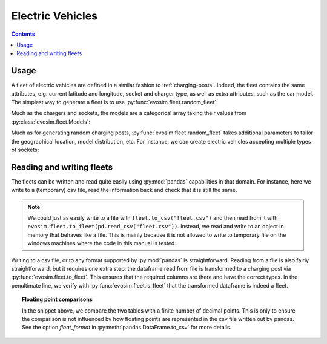 Electric Vehicles
=================

.. contents::
    :depth: 2

Usage
-----

A fleet of electric vehicles are defined in a similar fashion to :ref:`charging-posts`.
Indeed, the fleet contains the same attributes, e.g. current latitude and longitude,
socket and charger type, as well as extra attributes, such as the car model.  The
simplest way to generate a fleet is to use :py:func:`evosim.fleet.random_fleet`:

.. doctest:: EVs
    :options: +NORMALIZE_WHITESPACE

    >>> result = evosim.fleet.random_fleet(5, seed=1)
    >>> result
             latitude  longitude          socket charger  dest_lat  dest_long  \
    vehicle
    0           51.48       0.24             CCS    SLOW     51.45   8.13e-01
    1           51.68       0.95         CHADEMO    FAST     51.31  -9.28e-03
    2           51.31       0.22             CCS   RAPID     51.43   3.49e-01
    3           51.68       0.46  DC_COMBO_TYPE2    SLOW     51.34   1.22e+00
    4           51.39      -0.45         CHADEMO    SLOW     51.37   1.18e+00
    <BLANKLINE>
                              model
    vehicle
    0                     BMW_225XE
    1                 TESLA_MODEL_X
    2                 KIA_NIRO_PHEV
    3                   NISSAN_LEAF
    4        VOLVO_XC90_TWIN_ENGINE

Much as the chargers and sockets, the models are a categorical array taking their values
from :py:class:`evosim.fleet.Models`:

.. doctest:: EVs

    >>> result.model
    vehicle
    0                 BMW_225XE
    1             TESLA_MODEL_X
    2             KIA_NIRO_PHEV
    3               NISSAN_LEAF
    4    VOLVO_XC90_TWIN_ENGINE
    Name: model, dtype: category
    Categories (5, object): [BMW_225XE, TESLA_MODEL_X, KIA_NIRO_PHEV, NISSAN_LEAF, VOLVO_XC90_TWIN_ENGINE]

Much as for generating random charging posts, :py:func:`evosim.fleet.random_fleet` takes
additional parameters to tailor the geographical location, model distribution, etc. For
instance, we can create electric vehicles accepting multiple types of sockets:

.. doctest:: EVs
    :options: +NORMALIZE_WHITESPACE

    >>> evosim.fleet.random_fleet(5, socket_multiplicity=3, seed=1)
             latitude  longitude                  socket charger  dest_lat  dest_long  \
    vehicle
    0           51.48       0.24                     CCS    SLOW     51.69      -0.22
    1           51.68       0.95  CHADEMO|DC_COMBO_TYPE2   RAPID     51.68       1.20
    2           51.31       0.22        THREE_PIN_SQUARE    SLOW     51.58       0.40
    3           51.68       0.46             TYPE2|TYPE1    SLOW     51.49      -0.30
    4           51.39      -0.45                     CCS    FAST     51.37       0.59
    <BLANKLINE>
                                 model
    vehicle
    0        MITSUBISHI_OUTLANDER_PHEV
    1        MINI_COUNTRYMAN_COOPER_SE
    2              TOYOTA_PRIUS_PLUGIN
    3             HYUNDAI_IONIQ_PLUGIN
    4                      RENAULT_ZOE


Reading and writing fleets
--------------------------

The fleets can be written and read quite easily using :py:mod:`pandas` capabilities in
that domain. For instance, here we write to a (temporary) csv file, read the information
back and check that it is still the same.

.. testcode:: fleet_io

    from io import StringIO
    fleet = evosim.fleet.random_fleet(5, seed=1)

    # write to file ... or to a string buffer
    stream = StringIO()
    fleet.to_csv(stream)

    # read from file ... or from a string buffer
    stream.seek(0)
    reread = evosim.fleet.to_fleet(pd.read_csv(stream))

    assert evosim.fleet.is_fleet(reread)
    assert (fleet.round(4) == reread.round(4)).all().all()

.. note::

    We could just as easily write to a file with ``fleet.to_csv("fleet.csv")`` and then
    read from it with ``evosim.fleet.to_fleet(pd.read_csv("fleet.csv"))``.  Instead, we
    read and write to an object in memory that behaves like a file. This is mainly
    because it is not allowed to write to temporary file on the windows machines where
    the code in this manual is tested.

Writing to a csv file, or to any format supported by :py:mod:`pandas` is
straightforward. Reading from a file is also fairly straightforward, but it requires one
extra step: the dataframe read from file is transformed to a charging post via
:py:func:`evosim.fleet.to_fleet`. This ensures that the required columns are there and
have the correct types. In the penultimate line, we verify with
:py:func:`evosim.fleet.is_fleet` that the transformed dataframe is indeed a fleet.

.. topic:: Floating point comparisons

    In the snippet above, we compare the two tables with a finite number of decimal
    points. This is only to ensure the comparison is not influenced by how floating
    points are represented in the csv file written out by pandas. See the option
    `float_format` in :py:meth:`pandas.DataFrame.to_csv` for more details.
